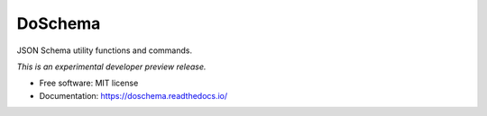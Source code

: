 ..
    This file is part of Invenio.
    Copyright (C) 2016-2019 CERN.

    Invenio is free software; you can redistribute it and/or modify it
    under the terms of the MIT License; see LICENSE file for more details.


==========
 DoSchema
==========

.. image:: https://img.shields.io/travis/inveniosoftware/doschema.svg
        :target: https://travis-ci.org/inveniosoftware/doschema

.. image:: https://img.shields.io/coveralls/inveniosoftware/doschema.svg
        :target: https://coveralls.io/r/inveniosoftware/doschema

.. image:: https://img.shields.io/pypi/v/doschema.svg
        :target: https://pypi.org/pypi/doschema


JSON Schema utility functions and commands.

*This is an experimental developer preview release.*

* Free software: MIT license
* Documentation: https://doschema.readthedocs.io/

